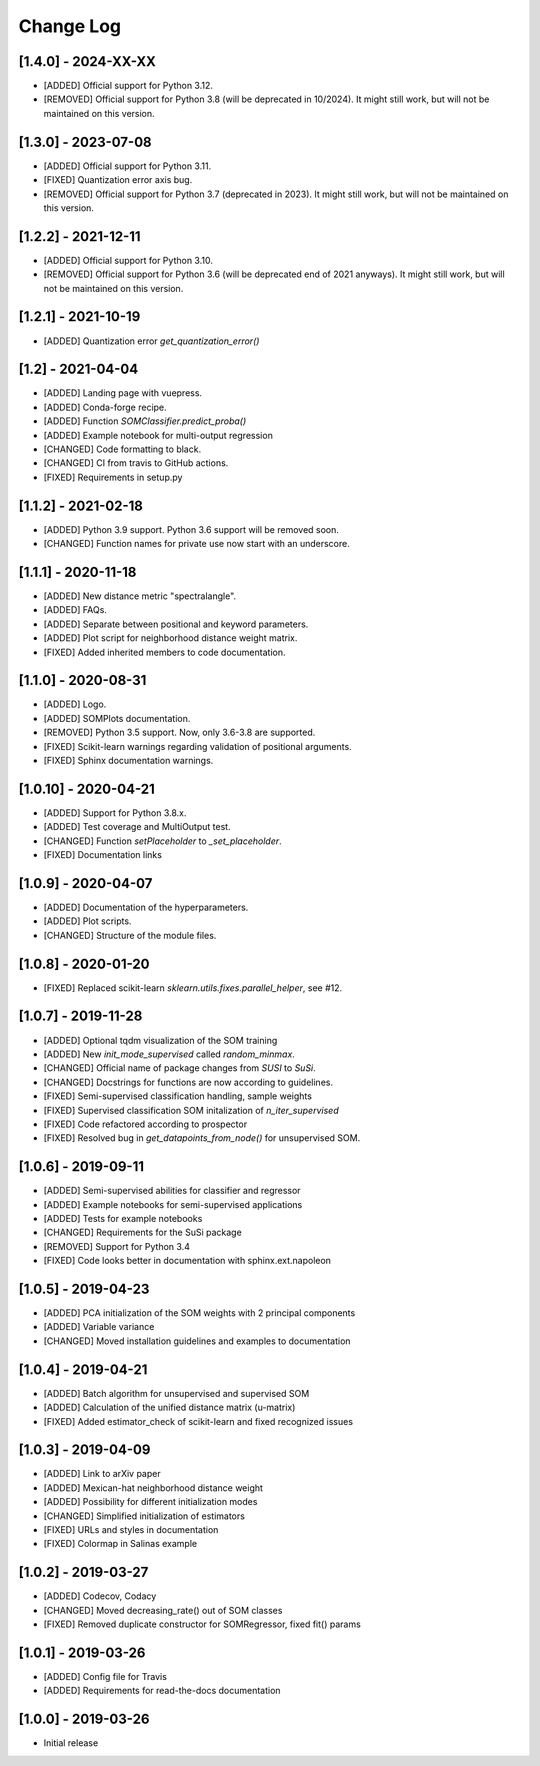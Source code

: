 Change Log
==========

[1.4.0] - 2024-XX-XX
--------------------
- [ADDED] Official support for Python 3.12.
- [REMOVED] Official support for Python 3.8 (will be deprecated in 10/2024). It might
  still work, but will not be maintained on this version.

[1.3.0] - 2023-07-08
--------------------
- [ADDED] Official support for Python 3.11.
- [FIXED] Quantization error axis bug.
- [REMOVED] Official support for Python 3.7 (deprecated in 2023). It might
  still work, but will not be maintained on this version.

[1.2.2] - 2021-12-11
--------------------
- [ADDED] Official support for Python 3.10.
- [REMOVED] Official support for Python 3.6 (will be deprecated end of 2021
  anyways). It might still work, but will not be maintained on this version.

[1.2.1] - 2021-10-19
--------------------
- [ADDED] Quantization error `get_quantization_error()`

[1.2] - 2021-04-04
------------------
- [ADDED] Landing page with vuepress.
- [ADDED] Conda-forge recipe.
- [ADDED] Function `SOMClassifier.predict_proba()`
- [ADDED] Example notebook for multi-output regression
- [CHANGED] Code formatting to black.
- [CHANGED] CI from travis to GitHub actions.
- [FIXED] Requirements in setup.py

[1.1.2] - 2021-02-18
--------------------
- [ADDED] Python 3.9 support. Python 3.6 support will be removed soon.
- [CHANGED] Function names for private use now start with an underscore.

[1.1.1] - 2020-11-18
--------------------
- [ADDED] New distance metric "spectralangle".
- [ADDED] FAQs.
- [ADDED] Separate between positional and keyword parameters.
- [ADDED] Plot script for neighborhood distance weight matrix.
- [FIXED] Added inherited members to code documentation.

[1.1.0] - 2020-08-31
--------------------
- [ADDED] Logo.
- [ADDED] SOMPlots documentation.
- [REMOVED] Python 3.5 support. Now, only 3.6-3.8 are supported.
- [FIXED] Scikit-learn warnings regarding validation of positional arguments.
- [FIXED] Sphinx documentation warnings.

[1.0.10] - 2020-04-21
------------------------------------
- [ADDED] Support for Python 3.8.x.
- [ADDED] Test coverage and MultiOutput test.
- [CHANGED] Function `setPlaceholder` to `_set_placeholder`.
- [FIXED] Documentation links

[1.0.9] - 2020-04-07
------------------------
- [ADDED] Documentation of the hyperparameters.
- [ADDED] Plot scripts.
- [CHANGED] Structure of the module files.

[1.0.8] - 2020-01-20
------------------------
- [FIXED] Replaced scikit-learn `sklearn.utils.fixes.parallel_helper`, see #12.

[1.0.7] - 2019-11-28
------------------------
- [ADDED] Optional tqdm visualization of the SOM training
- [ADDED] New `init_mode_supervised` called `random_minmax`.
- [CHANGED] Official name of package changes from `SUSI` to `SuSi`.
- [CHANGED] Docstrings for functions are now according to guidelines.
- [FIXED] Semi-supervised classification handling, sample weights
- [FIXED] Supervised classification SOM initalization of `n_iter_supervised`
- [FIXED] Code refactored according to prospector
- [FIXED] Resolved bug in `get_datapoints_from_node()` for unsupervised SOM.

[1.0.6] - 2019-09-11
------------------------
- [ADDED] Semi-supervised abilities for classifier and regressor
- [ADDED] Example notebooks for semi-supervised applications
- [ADDED] Tests for example notebooks
- [CHANGED] Requirements for the SuSi package
- [REMOVED] Support for Python 3.4
- [FIXED] Code looks better in documentation with sphinx.ext.napoleon

[1.0.5] - 2019-04-23
------------------------
- [ADDED] PCA initialization of the SOM weights with 2 principal components
- [ADDED] Variable variance
- [CHANGED] Moved installation guidelines and examples to documentation

[1.0.4] - 2019-04-21
------------------------
- [ADDED] Batch algorithm for unsupervised and supervised SOM
- [ADDED] Calculation of the unified distance matrix (u-matrix)
- [FIXED] Added estimator_check of scikit-learn and fixed recognized issues

[1.0.3] - 2019-04-09
------------------------
- [ADDED] Link to arXiv paper
- [ADDED] Mexican-hat neighborhood distance weight
- [ADDED] Possibility for different initialization modes
- [CHANGED] Simplified initialization of estimators
- [FIXED] URLs and styles in documentation
- [FIXED] Colormap in Salinas example

[1.0.2] - 2019-03-27
------------------------
- [ADDED] Codecov, Codacy
- [CHANGED] Moved decreasing_rate() out of SOM classes
- [FIXED] Removed duplicate constructor for SOMRegressor, fixed fit() params

[1.0.1] - 2019-03-26
------------------------
- [ADDED] Config file for Travis
- [ADDED] Requirements for read-the-docs documentation

[1.0.0] - 2019-03-26
------------------------
- Initial release
